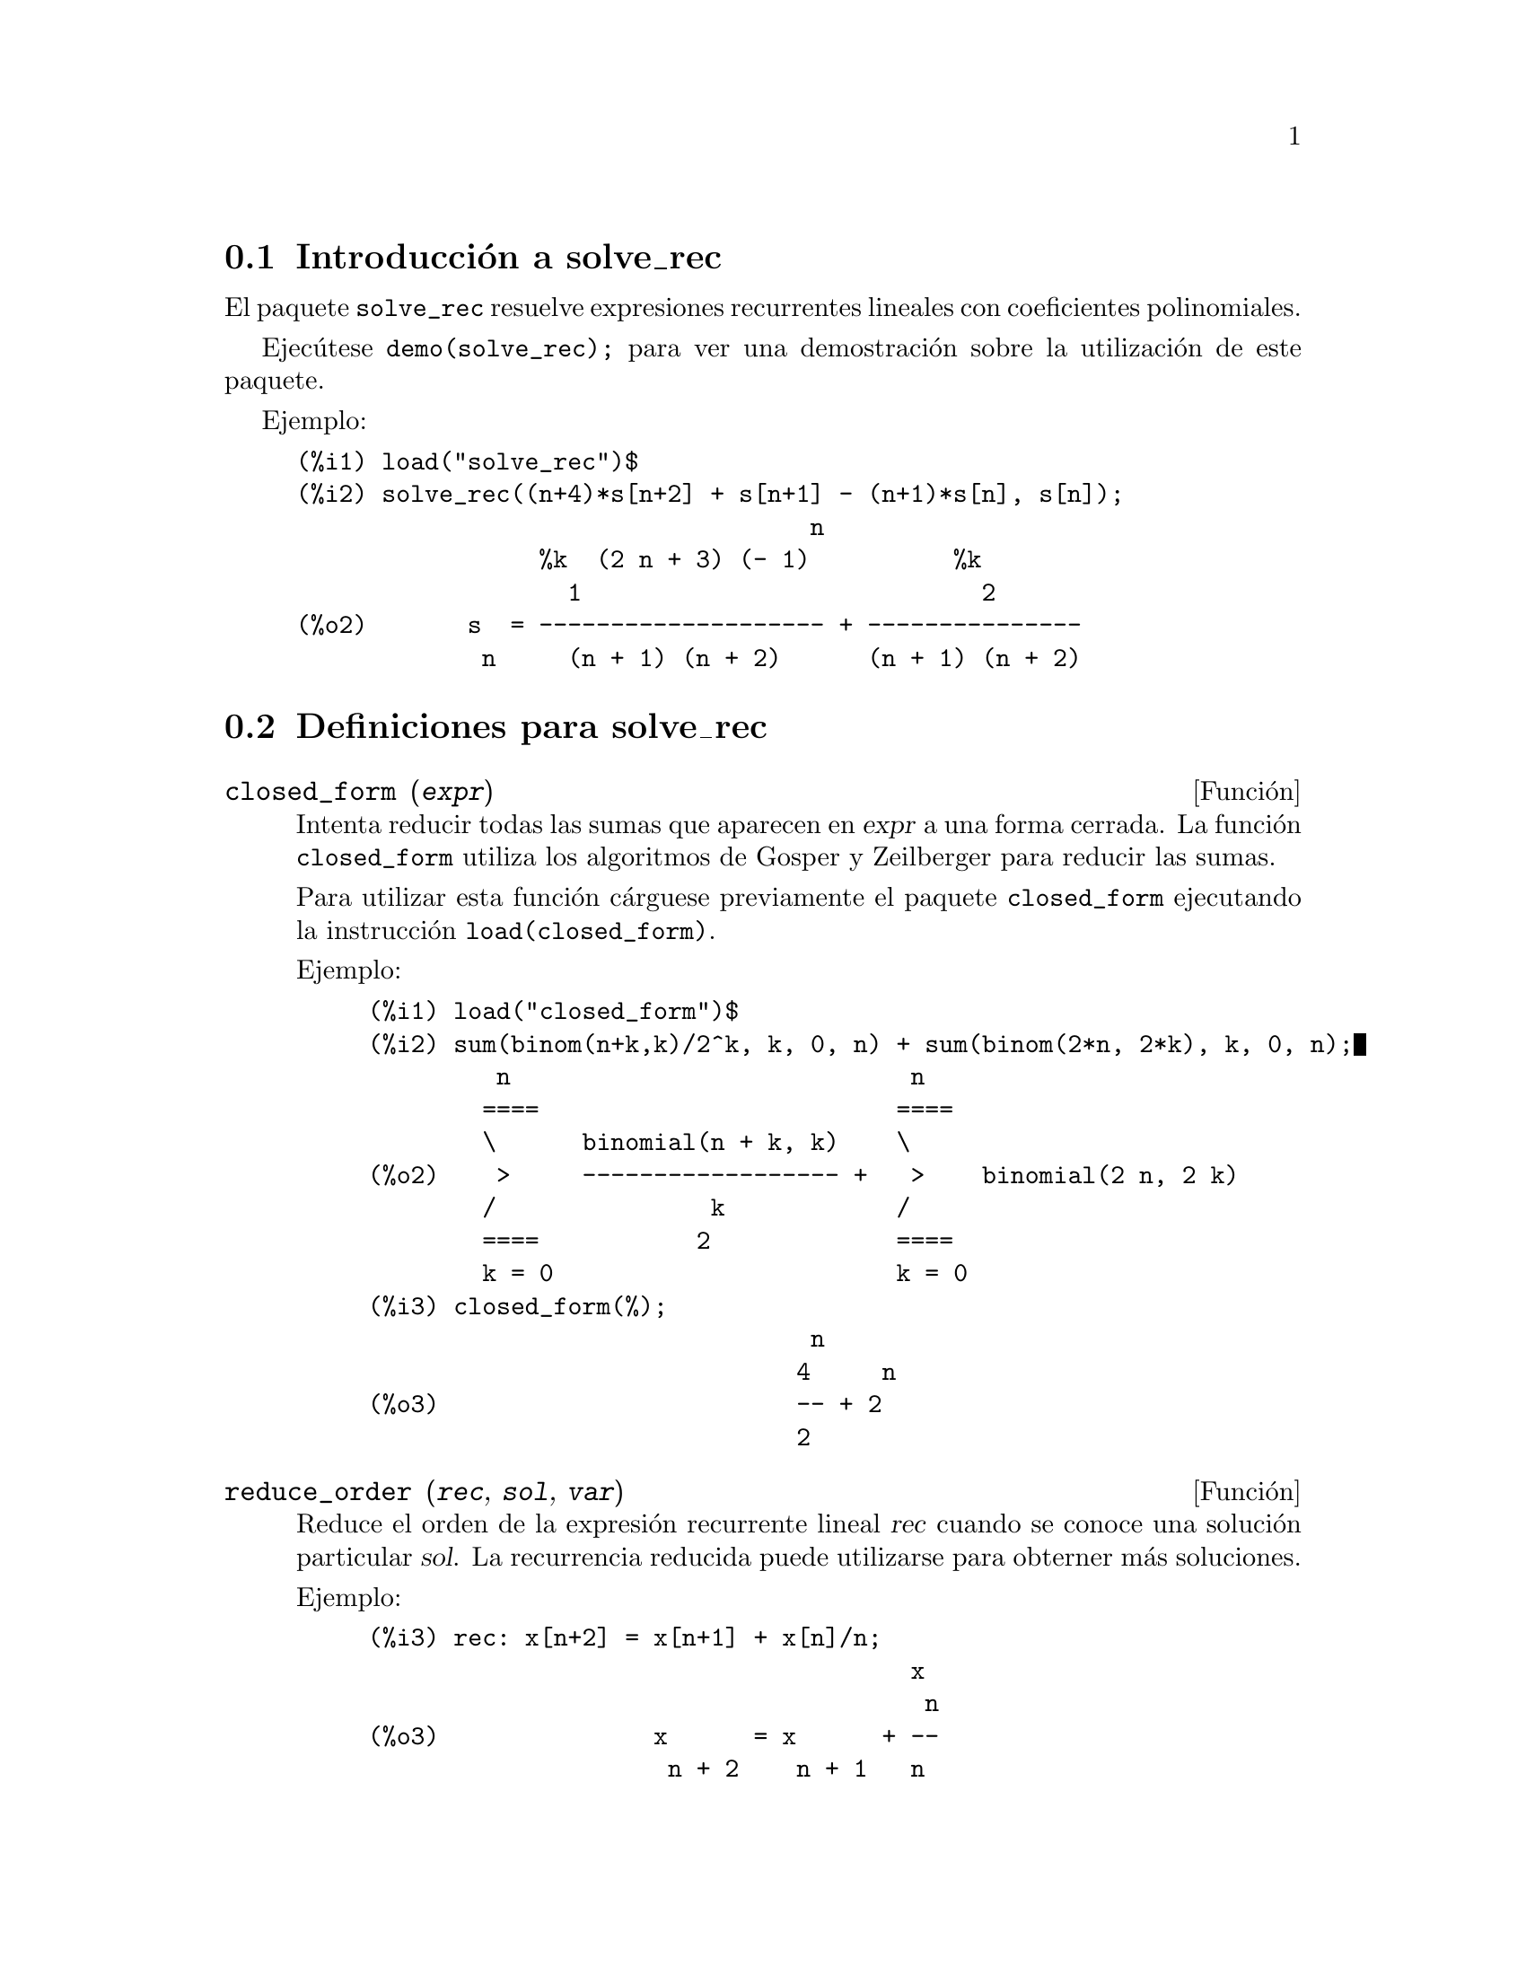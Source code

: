 @c english version 1.5
@menu
* Introducci@'on a solve_rec::
* Definiciones para solve_rec::
@end menu

@node Introducci@'on a solve_rec, Definiciones para solve_rec, solve_rec, solve_rec
@section Introducci@'on a solve_rec

El paquete @code{solve_rec} resuelve expresiones recurrentes lineales con
coeficientes polinomiales.

Ejec@'utese @code{demo(solve_rec);} para ver una demostraci@'on sobre
la utilizaci@'on de este paquete.

Ejemplo:

@example
(%i1) load("solve_rec")$
(%i2) solve_rec((n+4)*s[n+2] + s[n+1] - (n+1)*s[n], s[n]);
                                    n
                 %k  (2 n + 3) (- 1)          %k
                   1                            2
(%o2)       s  = -------------------- + ---------------
             n     (n + 1) (n + 2)      (n + 1) (n + 2)
@end example

@node Definiciones para solve_rec,  , Introducci@'on a solve_rec, solve_rec

@section Definiciones para solve_rec


@deffn {Funci@'on} closed_form (@var{expr})

Intenta reducir todas las sumas que aparecen en @var{expr} a una forma
cerrada. La funci@'on @code{closed_form} utiliza los algoritmos de Gosper
y Zeilberger para reducir las sumas.

Para utilizar esta funci@'on c@'arguese previamente el paquete @code{closed_form}
ejecutando la instrucci@'on @code{load(closed_form)}.

Ejemplo:

@example
(%i1) load("closed_form")$
(%i2) sum(binom(n+k,k)/2^k, k, 0, n) + sum(binom(2*n, 2*k), k, 0, n);
         n                            n
        ====                         ====
        \      binomial(n + k, k)    \
(%o2)    >     ------------------ +   >    binomial(2 n, 2 k)
        /               k            /
        ====           2             ====
        k = 0                        k = 0
(%i3) closed_form(%);
                               n
                              4     n
(%o3)                         -- + 2
                              2
@end example

@end deffn

@deffn {Funci@'on} reduce_order (@var{rec}, @var{sol}, @var{var})

Reduce el orden de la expresi@'on recurrente lineal @var{rec} cuando
se conoce una soluci@'on particular @var{sol}. La recurrencia
reducida puede utilizarse para obterner m@'as soluciones.

Ejemplo:

@example
(%i3) rec: x[n+2] = x[n+1] + x[n]/n;
                                      x
                                       n
(%o3)               x      = x      + --
                     n + 2    n + 1   n
(%i4) solve_rec(rec, x[n]);
WARNING: found some hypergeometrical solutions! 
(%o4)                    x  = %k  n
                          n     1
(%i5) reduce_order(rec, n, x[n]);
(%t5)                    x  = n %z
                          n       n

                           n - 1
                           ====
                           \
(%t6)                %z  =  >     %u
                       n   /        %j
                           ====
                           %j = 0

(%o6)             (- n - 2) %u     - %u
                              n + 1     n
(%i6) solve_rec((n+2)*%u[n+1] + %u[n], %u[n]);
                                     n
                            %k  (- 1)
                              1
(%o6)                 %u  = ----------
                        n    (n + 1)!
@end example

So the general solution is

@example
             n - 1
             ====        n
             \      (- 1)
       %k  n  >    -------- + %k  n
         2   /     (n + 1)!     1
             ====
             n = 0
@end example

@end deffn

@defvr {Variable opcional} simplify_products
Valor por defecto: @code{true}

Si @code{simplify_products} vale @code{true}, @code{solve_rec} intentar@'a
simplificar los productos del resultado.

V@'ease tambi@'en @code{solve_rec}.

@end defvr

@deffn {Funci@'on} solve_rec (@var{eqn}, @var{var}, [@var{init}])

Obtiene las soluciones hipergeom@'etricas de la expresi@'on recurrente @var{eqn}
con coeficientes lineales en la variable @var{var}. Los argumentos opcionales
@var{init} son condiciones iniciales.

La funci@'on @code{solve_rec} puede resolver expresiones recurrentes con
coeficientes constantes, encuentra soluciones hipergeom@'etricas de
expresiones recurrentes lineales homog@'eneas con coeficientes 
polinomiales, obtiene soluciones racionales de expresiones recurrentes
lineales con coeficientes lineales y resuelve tambi@'en expresiones
recurrentes de Ricatti.

N@'otese que el tiempo de ejecuci@'on del algoritmo para encontrar soluciones 
hipergeom@'etricas es exponencial respecto del grado del coeficiente principal.

Para hacer uso de esta funci@'on ejec@'utese previamente @code{load(solve_rec);}.

Ejemplo de recurrencia lineal con coeficientes constantes:

@example
(%i2) solve_rec(a[n]=a[n-1]+a[n-2]+n/2^n, a[n]);
                        n          n
           (sqrt(5) - 1)  %k  (- 1)
                            1           n
(%o2) a  = ------------------------- - ----
       n               n                  n
                      2                5 2
                                                n
                                   (sqrt(5) + 1)  %k
                                                    2    2
                                 + ------------------ - ----
                                            n              n
                                           2            5 2
@end example

Ejemplo de recurrencia lineal con coeficientes polinomiales:

@example
(%i7) 2*x*(x+1)*y[x] - (x^2+3*x-2)*y[x+1] + (x-1)*y[x+2];
                         2
(%o7) (x - 1) y      - (x  + 3 x - 2) y      + 2 x (x + 1) y
               x + 2                   x + 1                x                                                           
(%i8) solve_rec(%, y[x], y[1]=1, y[3]=3);
                              x
                           3 2    x!
(%o9)                 y  = ---- - --
                       x    4     2
@end example

Ejemplo de recurrencia de Ricatti:

@example
(%i2) x*y[x+1]*y[x] - y[x+1]/(x+2) + y[x]/(x-1) = 0;
                            y         y
                             x + 1     x
(%o2)         x y  y      - ------ + ----- = 0
                 x  x + 1   x + 2    x - 1
(%i3) solve_rec(%, y[x], y[3]=5)$
(%i4) ratsimp(minfactorial(factcomb(%)));
                                   3
                               30 x  - 30 x
(%o4) y  = - -------------------------------------------------
       x        6      5       4       3       2
             5 x  - 3 x  - 25 x  + 15 x  + 20 x  - 12 x - 1584
@end example


V@'eanse tambi@'en @code{solve_rec_rat}, @code{simplify_products} y @code{product_use_gamma}.

@end deffn

@deffn {Funci@'on} solve_rec_rat (@var{eqn}, @var{var}, [@var{init}])

Calcula las soluciones racionales de las expresiones recurrentes lineales. 
V@'ease @code{solve_rec} para la descripci@'on de sus argumentos.

Para hacer uso de esta funci@'on ejec@'utese previamente @code{load(solve_rec);}.

Ejemplo:

@example
(%i1) (x+4)*a[x+3] + (x+3)*a[x+2] - x*a[x+1] + (x^2-1)*a[x];
(%o1)  (x + 4) a      + (x + 3) a      - x a
                x + 3            x + 2      x + 1
                                                   2
                                               + (x  - 1) a
                                                            x
(%i2) solve_rec_rat(% = (x+2)/(x+1), a[x]);
                       1
(%o2)      a  = ---------------
            x   (x - 1) (x + 1)
@end example

V@'ease tambi@'en @code{solve_rec}.

@end deffn

@defvr {Variable opcional} product_use_gamma
Valor por defecto:@code{true} 

Si @code{product_use_gamma} vale @code{true},  @code{solve_rec}
introduce la funci@'on gamma en la expresi@'on del resultado
cuando se simplifican productos.

V@'eanse tambi@'en @code{simplify_products} y @code{solve_rec}.

@end defvr

@deffn {Funci@'on} summand_to_rec (@var{summand}, @var{k}, @var{n})

Devuelve la expresi@'on recurrente que satisface la suma

@example
    inf
    ====
    \
     >     sumando
    /
    ====
  k = minf
@end example

donde el sumando es hipergeom@'etrico en  @var{k} y @var{n}.

Para hacer uso de esta funci@'on deben cargarse previamente los paquetes
@code{zeilberger} y @code{solve_rec} mediante la ejecuci@'on de las sentencias
@code{load(solve_rec)} y @code{load(zeilberger)}.

@example
(%i17) load("zeilberger")$
(%i18) summand: binom(3*k+1,k)*binom(3*(n-k),n-k)/(3*k+1)$
(%i19) summand_to_rec(summand, k, n);
Dependent equations eliminated:  (3 2)
(%o19) - 4 (n + 2) (2 n + 3) (2 n + 5) sm
                                         n + 2
                    2
 + 12 (2 n + 3) (9 n  + 27 n + 22) sm
                                     n + 1
 - 81 (n + 1) (3 n + 2) (3 n + 4) sm
                                    n
(%i21) sum(''summand, k, 0, n), n=0;
(%o21)                       1
(%i22) sum(''summand, k, 0, n), n=1;
(%o22)                       4
(%i23) product_use_gamma: false$
(%i24) solve_rec(%o19, sm[n], sm[0]=1, sm[1]=4);
              n - 1               n - 1
              /===\               /===\
               ! !                 ! !                n
             ( ! !   (3 %j + 2)) ( ! !   (3 %j + 4)) 3
               ! !                 ! !
              %j = 0              %j = 0
(%o24) sm  = ------------------------------------------
         n            n - 1
                      /===\
                       ! !                n
                     ( ! !   (2 %j + 3)) 2  n!
                       ! !
                      %j = 0
@end example

@end deffn
